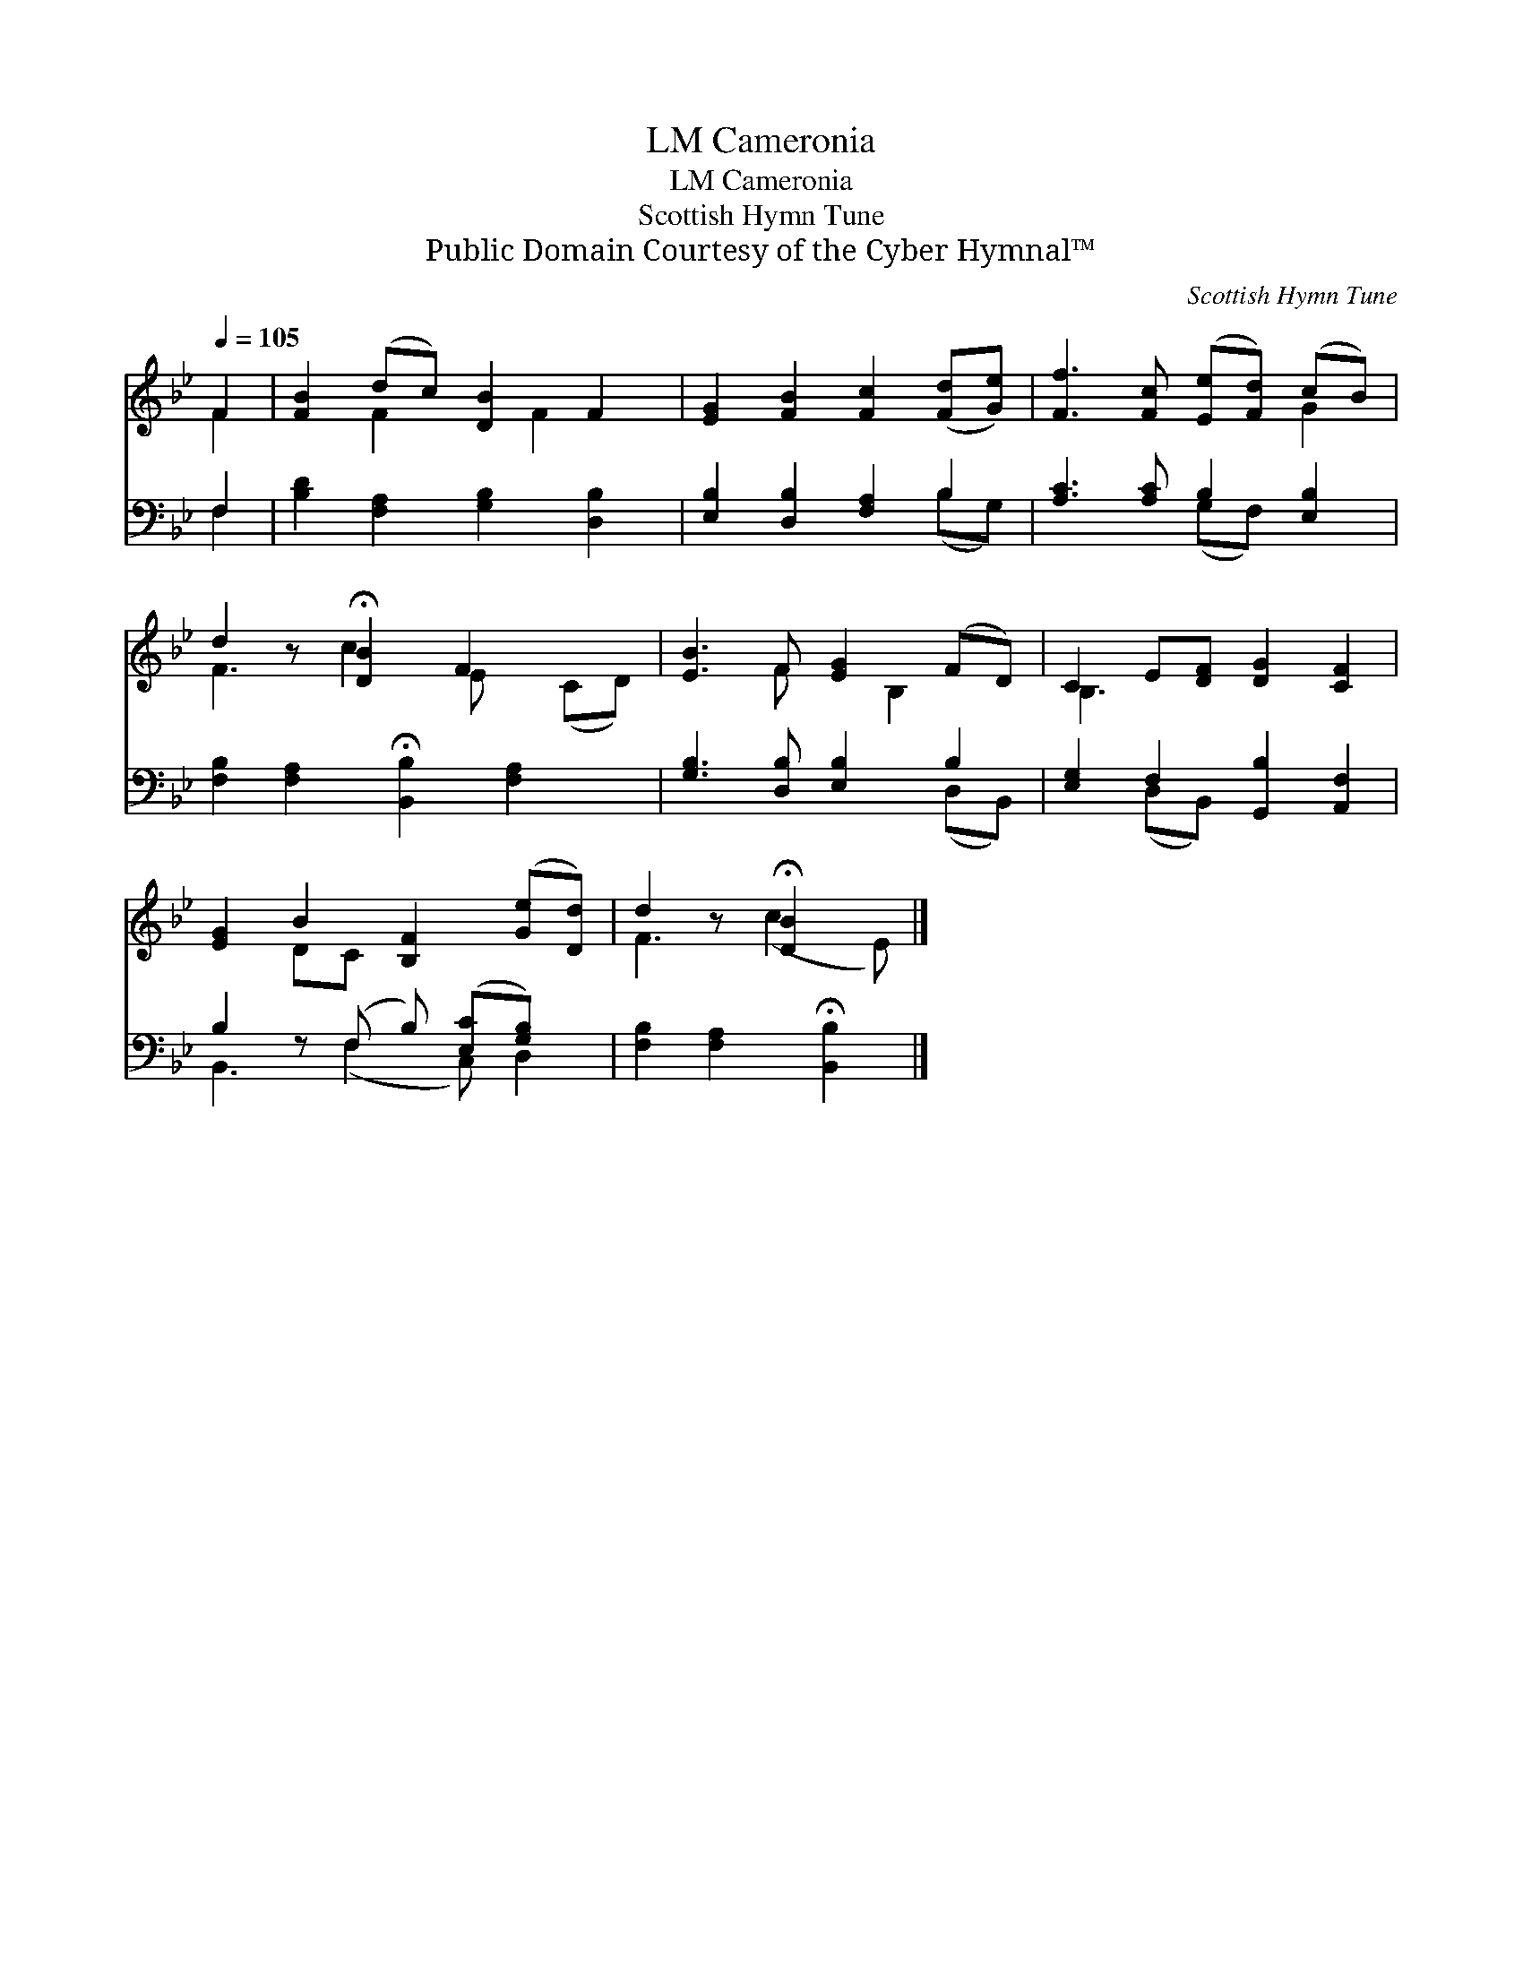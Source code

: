 X:1
T:Cameronia, LM
T:Cameronia, LM
T:Scottish Hymn Tune
T:Public Domain Courtesy of the Cyber Hymnal™
C:Scottish Hymn Tune
Z:Public Domain
Z:Courtesy of the Cyber Hymnal™
%%score ( 1 2 ) ( 3 4 )
L:1/8
Q:1/4=105
M:none
K:Bb
V:1 treble 
V:2 treble 
V:3 bass 
V:4 bass 
V:1
 F2 | [FB]2 (dc) [DB]2 F2 | [EG]2 [FB]2 [Fc]2 ([Fd][Ge]) | [Ff]3 [Fc] ([Ee][Fd]) (cB) | %4
 d2 z !fermata![DB]2 F2 x2 | [EB]3 F [EG]2 (FD) | C2 E[DF] [DG]2 [CF]2 | %7
 [EG]2 B2 [B,F]2 ([Ge][Dd]) | d2 z !fermata![DB]2 x |] %9
V:2
 F2 | x2 F2 x F2 x | x8 | x6 G2 | F3 c2 E x (CD) | x3 F x B,2 x | B,3 x5 | x2 DC x4 | F3 (c2 E) |] %9
V:3
 F,2 | [B,D]2 [F,A,]2 [G,B,]2 [D,B,]2 | [E,B,]2 [D,B,]2 [F,A,]2 B,2 | [A,C]3 [A,C] B,2 [E,B,]2 | %4
 [F,B,]2 [F,A,]2 !fermata![B,,B,]2 [F,A,]2 x | [G,B,]3 [D,B,] [E,B,]2 B,2 | %6
 [E,G,]2 F,2 [G,,B,]2 [A,,F,]2 | B,2 z (F, B,) ([E,C][G,B,]) x | %8
 [F,B,]2 [F,A,]2 !fermata![B,,B,]2 |] %9
V:4
 F,2 | x8 | x6 (B,G,) | x4 (G,F,) x2 | x9 | x6 (D,B,,) | x2 (D,B,,) x4 | B,,3 (F,2 C,) D,2 | x6 |] %9

